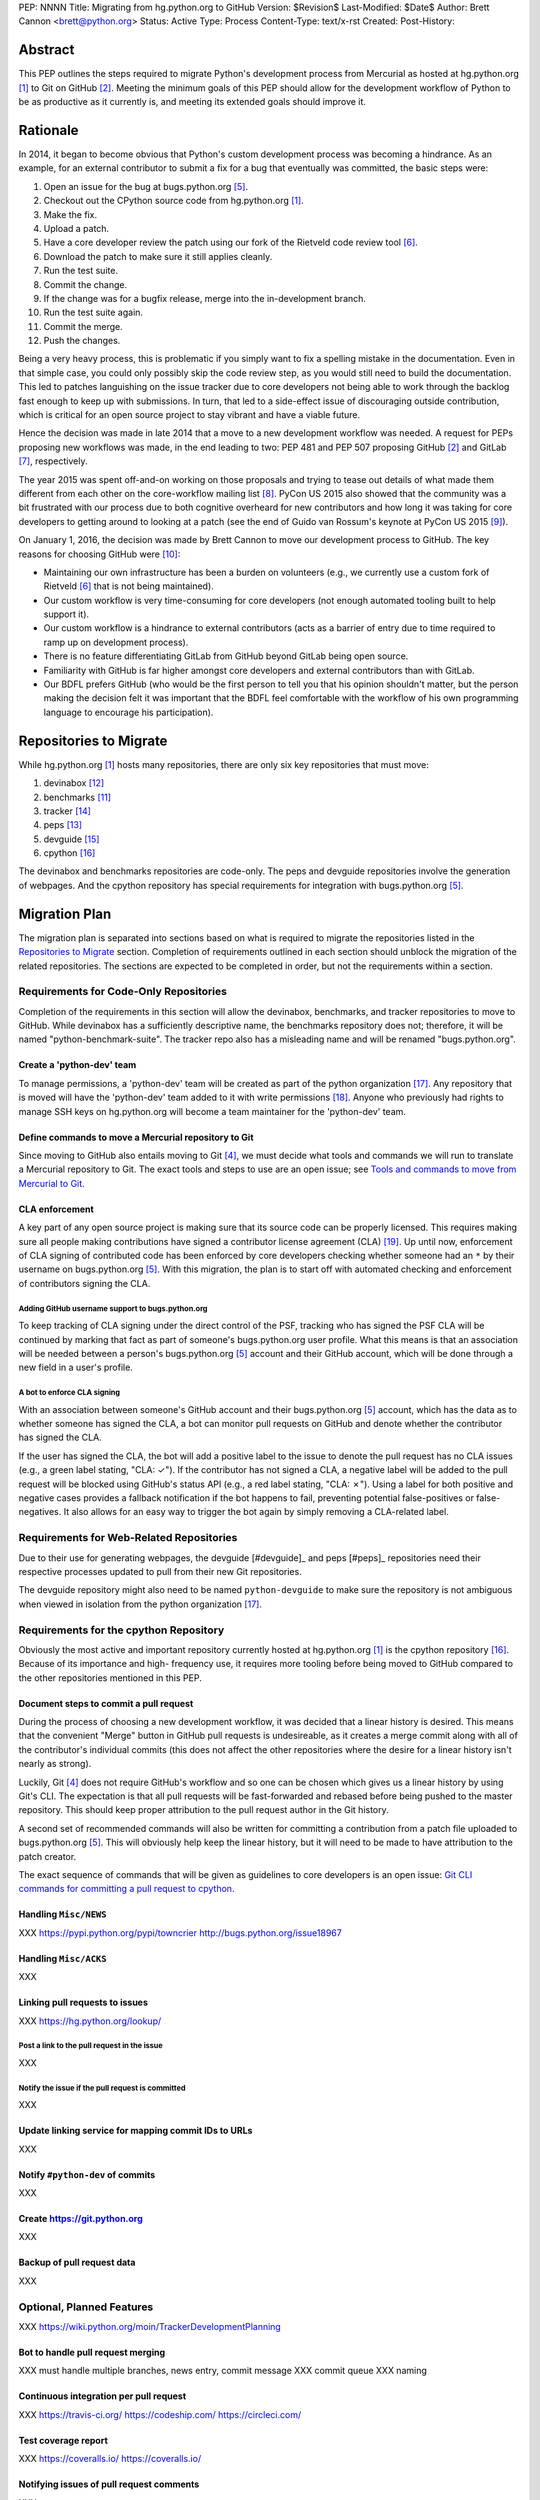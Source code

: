 PEP: NNNN
Title: Migrating from hg.python.org to GitHub
Version: $Revision$
Last-Modified: $Date$
Author: Brett Cannon <brett@python.org>
Status: Active
Type: Process
Content-Type: text/x-rst
Created:
Post-History:

Abstract
========
This PEP outlines the steps required to migrate Python's development
process from Mercurial as hosted at
hg.python.org [#h.p.o]_ to Git on GitHub [#GitHub]_. Meeting the
minimum goals of this PEP should allow for the development workflow
of Python to be as productive as it currently is, and meeting its
extended goals should improve it.

Rationale
=========
In 2014, it began to become obvious that Python's custom development
process was becoming a hindrance. As an example, for an external
contributor to submit a fix for a bug that eventually was committed,
the basic steps were:

1. Open an issue for the bug at bugs.python.org [#b.p.o]_.
2. Checkout out the CPython source code from hg.python.org [#h.p.o]_.
3. Make the fix.
4. Upload a patch.
5. Have a core developer review the patch using our fork of the
   Rietveld code review tool [#rietveld]_.
6. Download the patch to make sure it still applies cleanly.
7. Run the test suite.
8. Commit the change.
9. If the change was for a bugfix release, merge into the
   in-development branch.
10. Run the test suite again.
11. Commit the merge.
12. Push the changes.

Being a very heavy process, this is problematic if you simply want to
fix a spelling mistake in the documentation. Even in that
simple case, you could only possibly skip the code review step, as you
would still need to build the documentation. This led to patches
languishing on the issue tracker due to core developers not being
able to work through the backlog fast enough to keep up with
submissions. In turn, that led to a side-effect issue of discouraging
outside contribution, which is critical for an open source project to
stay vibrant and have a viable future.

Hence the decision was made in late 2014 that a move to a new
development workflow was needed. A request for PEPs
proposing new workflows was made, in the end leading to two:
PEP 481 and PEP 507 proposing GitHub [#github]_ and
GitLab [#gitlab]_, respectively.

The year 2015 was spent off-and-on working on those proposals and
trying to tease out details of what made them different from each
other on the core-workflow mailing list [#core-workflow]_.
PyCon US 2015 also showed that the community was a bit frustrated
with our process due to both cognitive overheard for new contributors
and how long it was taking for core developers to getting
around to looking at a patch (see the end of Guido van Rossum's
keynote at PyCon US 2015 [#guido-keynote]_).

On January 1, 2016, the decision was made by Brett Cannon to move our
development process to GitHub. The key reasons for choosing GitHub
were [#reasons]_:

* Maintaining our own infrastructure has been a burden on volunteers
  (e.g., we currently use a custom fork of Rietveld [#rietveld]_
  that is not being maintained).
* Our custom workflow is very time-consuming for core developers
  (not enough automated tooling built to help support it).
* Our custom workflow is a hindrance to external contributors
  (acts as a barrier of entry due to time required to ramp up on
  development process).
* There is no feature differentiating GitLab from GitHub beyond
  GitLab being open source.
* Familiarity with GitHub is far higher amongst core developers and
  external contributors than with GitLab.
* Our BDFL prefers GitHub (who would be the first person to tell
  you that his opinion shouldn't matter, but the person making the
  decision felt it was important that the BDFL feel comfortable with
  the workflow of his own programming language to encourage his
  participation).


Repositories to Migrate
=======================
While hg.python.org [#h.p.o]_ hosts many repositories, there are only
six key repositories that must  move:

1. devinabox [#devinabox]_
2. benchmarks [#benchmarks-repo]_
3. tracker [#tracker-repo]_
4. peps [#peps-repo]_
5. devguide [#devguide-repo]_
6. cpython [#cpython-repo]_

The devinabox and benchmarks repositories are code-only. The peps
and devguide repositories involve the generation of webpages. And the
cpython repository has special requirements for integration with
bugs.python.org [#b.p.o]_.

Migration Plan
==============
The migration plan is separated into sections based on what is
required to migrate the repositories listed in the
`Repositories to Migrate`_ section. Completion of requirements
outlined in each section should unblock the migration of the related
repositories. The sections are expected to be completed in order, but
not the requirements within a section.

Requirements for Code-Only Repositories
---------------------------------------
Completion of the requirements in this section will allow the
devinabox, benchmarks, and tracker repositories to move to
GitHub. While devinabox has a sufficiently descriptive name, the
benchmarks repository does not; therefore, it will be named
"python-benchmark-suite". The tracker repo also has a misleading name
and will be renamed "bugs.python.org".

Create a 'python-dev' team
''''''''''''''''''''''''''
To manage permissions, a 'python-dev' team will be created as part of
the python organization [#github-python-org]_. Any repository that is
moved will have the 'python-dev' team added to it with write
permissions [#github-org-perms]_. Anyone who previously had rights to
manage SSH keys on hg.python.org will become a team maintainer for the
'python-dev' team.

Define commands to move a Mercurial repository to Git
'''''''''''''''''''''''''''''''''''''''''''''''''''''
Since moving to GitHub also entails moving to Git [#git]_, we must
decide what tools and commands we will run to translate a Mercurial
repository to Git. The exact tools and steps to use are an
open issue; see `Tools and commands to move from Mercurial to Git`_.

CLA enforcement
'''''''''''''''
A key part of any open source project is making sure that its source
code can be properly licensed. This requires making sure all people
making contributions have signed a contributor license agreement
(CLA) [#cla]_. Up until now, enforcement of CLA signing of
contributed code has been enforced by core developers checking
whether someone had an ``*`` by their username on
bugs.python.org [#b.p.o]_. With this migration, the plan is to start
off with automated checking and enforcement of contributors signing
the CLA.

Adding GitHub username support to bugs.python.org
+++++++++++++++++++++++++++++++++++++++++++++++++
To keep tracking of CLA signing under the direct control of the PSF,
tracking who has signed the PSF CLA will be continued by marking that
fact as part of someone's bugs.python.org user profile. What this
means is that an association will be needed between a person's
bugs.python.org [#b.p.o]_ account and their GitHub account, which
will be done through a new field in a user's profile.

A bot to enforce CLA signing
++++++++++++++++++++++++++++
With an association between someone's GitHub account and their
bugs.python.org [#b.p.o]_ account, which has the data as to whether
someone has signed the CLA, a bot can monitor pull requests on
GitHub and denote whether the contributor has signed the CLA.

If the user has signed the CLA, the bot will add a positive label to
the issue to denote the pull request has no CLA issues (e.g., a green
label stating, "CLA: ✓"). If the contributor has not signed a CLA,
a negative label will be added to the pull request will be blocked
using GitHub's status API (e.g., a red label stating, "CLA: ✗").
Using a label for both positive and negative cases provides a
fallback notification if the bot happens to fail, preventing
potential false-positives or false-negatives. It also allows for an
easy way to trigger the bot again by simply removing a CLA-related
label.

Requirements for Web-Related Repositories
----------------------------------------
Due to their use for generating webpages, the devguide [#devguide]_
and peps [#peps]_ repositories need their respective processes
updated to pull from their new Git repositories.

The devguide repository might also need to be named
``python-devguide`` to make sure the repository is not ambiguous
when viewed in isolation from the
python organization [#github-python-org]_.

Requirements for the cpython Repository
---------------------------------------
Obviously the most active and important repository currently hosted
at hg.python.org [#h.p.o]_ is the cpython
repository [#cpython-repo]_. Because of its importance and high-
frequency use, it requires more tooling before being moved to GitHub
compared to the other repositories mentioned in this PEP.

Document steps to commit a pull request
'''''''''''''''''''''''''''''''''''''''
During the process of choosing a new development workflow, it was
decided that a linear history is desired. This means that the
convenient "Merge" button in GitHub pull requests is undesireable, as
it creates a merge commit along with all of the contributor's
individual commits (this does not affect the other repositories where
the desire for a linear history isn't nearly as strong).

Luckily, Git [#git]_ does not require GitHub's workflow and so one can
be chosen which gives us a linear history by using Git's CLI. The
expectation is that all pull requests will be fast-forwarded and
rebased before being pushed to the master repository. This should
keep proper attribution to the pull request author in the Git
history.

A second set of recommended commands will also be written for
committing a contribution from a patch file uploaded to
bugs.python.org [#b.p.o]_. This will obviously help keep the linear
history, but it will need to be made to have attribution to the patch
creator.

The exact sequence of commands that will be given as guidelines to
core developers is an open issue:
`Git CLI commands for committing a pull request to cpython`_.

Handling ``Misc/NEWS``
''''''''''''''''''''''
XXX https://pypi.python.org/pypi/towncrier http://bugs.python.org/issue18967

Handling ``Misc/ACKS``
''''''''''''''''''''''
XXX

Linking pull requests to issues
'''''''''''''''''''''''''''''''
XXX https://hg.python.org/lookup/

Post a link to the pull request in the issue
++++++++++++++++++++++++++++++++++++++++++++
XXX

Notify the issue if the pull request is committed
+++++++++++++++++++++++++++++++++++++++++++++++++
XXX

Update linking service for mapping commit IDs to URLs
'''''''''''''''''''''''''''''''''''''''''''''''''''''
XXX

Notify ``#python-dev`` of commits
'''''''''''''''''''''''''''''''''
XXX

Create https://git.python.org
'''''''''''''''''''''''''''''
XXX

Backup of pull request data
'''''''''''''''''''''''''''
XXX

Optional, Planned Features
--------------------------
XXX https://wiki.python.org/moin/TrackerDevelopmentPlanning

Bot to handle pull request merging
''''''''''''''''''''''''''''''''''
XXX must handle multiple branches, news entry, commit message
XXX commit queue
XXX naming

Continuous integration per pull request
'''''''''''''''''''''''''''''''''''''''
XXX https://travis-ci.org/ https://codeship.com/ https://circleci.com/

Test coverage report
''''''''''''''''''''
XXX https://coveralls.io/ https://coveralls.io/

Notifying issues of pull request comments
'''''''''''''''''''''''''''''''''''''''''
XXX

Allow bugs.python.org to use GitHub as a login provider
'''''''''''''''''''''''''''''''''''''''''''''''''''''''
XXX

Web hooks for re-generating web content
'''''''''''''''''''''''''''''''''''''''
XXX devguide, peps, docs.python.org

Splitting out parts of the documentation into their own repositories
''''''''''''''''''''''''''''''''''''''''''''''''''''''''''''''''''''
XXX

Status
======
XXX list all sections (w/ backlinks) stating the status

Open Issues
===========
For this PEP, open issues are ones where a decision needs to be made
to how to approach or solve a problem. Open issues do not entail
coordination issues such as who is going to write a certain bit of
code.

The fate of hg.python.org
-------------------------
XXX

Tools and commands to move from Mercurial to Git
------------------------------------------------
A decision needs to be made on exactly what tooling and what commands
involving those tools will be used to convert a Mercurial repository
to Git. Currently a suggestion has been made to use
https://github.com/frej/fast-export.

Git CLI commands for committing a pull request to cpython
---------------------------------------------------------
Because Git [#git]_ may be a new version control system for core
developers, the commands people are expected to run will need to be
written down. These commands also need to keep a linear history while
giving proper attribution to the pull request author.

Another set of commands will also be necessary for when working with
a patch file uploaded to bugs.python.org [#b.p.o]_. Here the linear
history will be kept implicitly, but it will need to make sure to
keep/add attribution.

Rejected Ideas
==============
Separate Python 2 and Python 3 repositories
-------------------------------------------
XXX

Commit multi-release changes in bugfix branch first
---------------------------------------------------
XXX


References
==========
.. [#h.p.o] https://hg.python.org

.. [#GitHub] GitHub (https://github.com)

.. [#hg] Mercurial (https://www.mercurial-scm.org/)

.. [#git] Git (https://git-scm.com/)

.. [#b.p.o]  https://bugs.python.org

.. [#rietveld] Rietveld (https://github.com/rietveld-codereview/rietveld)

.. [#gitlab] GitLab (https://about.gitlab.com/)

.. [#core-workflow] core-workflow mailing list (https://mail.python.org/mailman/listinfo/core-workflow)

.. [#guido-keynote] Guido van Rossum's keynote at PyCon US (https://www.youtube.com/watch?v=G-uKNd5TSBw)

.. [#reasons] Email to core-workflow outlining reasons why GitHub was selected
   (https://mail.python.org/pipermail/core-workflow/2016-January/000345.html)

.. [#benchmarks-repo] Mercurial repository for the Unified Benchmark Suite
   (https://hg.python.org/benchmarks/)

.. [#devinabox] Mercurial repository for devinabox (https://hg.python.org/devinabox/)

.. [#peps-repo] Mercurial repository of the Python Enhancement Proposals (https://hg.python.org/peps/)

.. [#tracker-repo] bugs.python.org code repository (https://hg.python.org/tracker/python-dev/)

.. [#devguide-repo] Mercurial repository for the Python Developer's Guide (https://hg.python.org/devguide/)

.. [#cpython-repo] Mercurial repository for CPython (https://hg.python.org/cpython/)

.. [#github-python-org] Python organization on GitHub (https://github.com/python)

.. [#github-org-perms] GitHub repository permission levels
   (https://help.github.com/enterprise/2.4/user/articles/repository-permission-levels-for-an-organization/)

.. [#cla] Python Software Foundation Contributor Agreement (https://www.python.org/psf/contrib/contrib-form/)

Copyright
=========

This document has been placed in the public domain.



..
   Local Variables:
   mode: indented-text
   indent-tabs-mode: nil
   sentence-end-double-space: t
   fill-column: 70
   coding: utf-8
   End:
